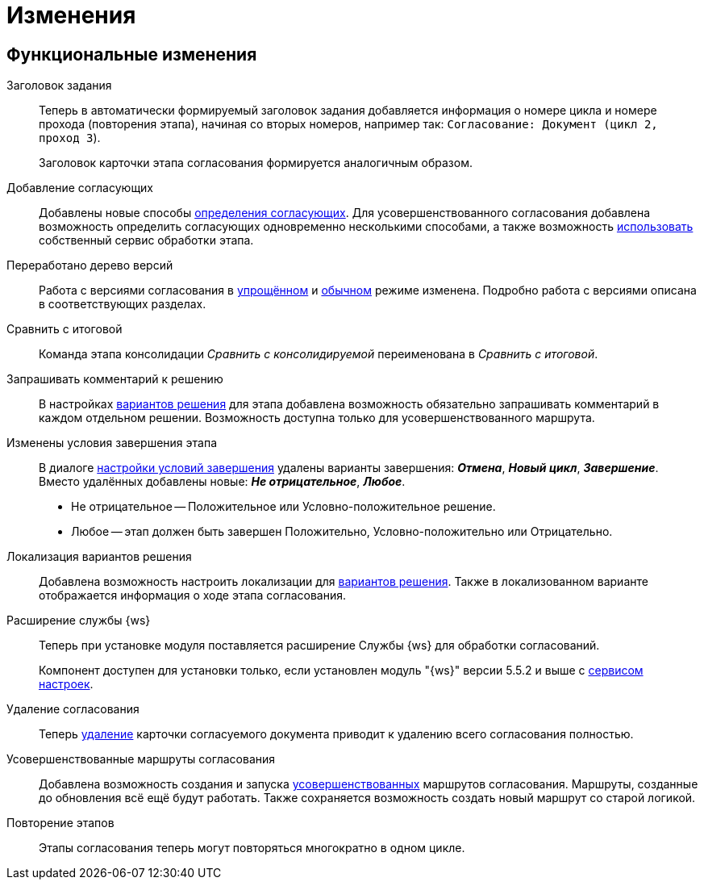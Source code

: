 = Изменения

== Функциональные изменения

[#task-title]
Заголовок задания::
Теперь в автоматически формируемый заголовок задания добавляется информация о номере цикла и номере прохода (повторения этапа), начиная со вторых номеров, например так:
`Согласование: Документ (цикл 2, проход 3`).
+
Заголовок карточки этапа согласования формируется аналогичным образом.

[#add-approvers]
Добавление согласующих::
Добавлены новые способы xref:admin:stage-approvers.adoc[определения согласующих]. Для усовершенствованного согласования добавлена возможность определить согласующих одновременно несколькими способами, а также возможность xref:admin:stage-approvers.adoc#custom-service[использовать] собственный сервис обработки этапа.

[#version-tree]
Переработано дерево версий::
Работа с версиями согласования в xref:user:approval-simple-mode.adoc[упрощённом] и xref:user:consolidation-version-tree.adoc[обычном] режиме изменена. Подробно работа с версиями описана в соответствующих разделах.

[#compare-final]
Сравнить с итоговой::
Команда этапа консолидации _Сравнить с консолидируемой_ переименована в _Сравнить с итоговой_.

[#comment]
Запрашивать комментарий к решению::
В настройках xref:admin:task-decisions.adoc[вариантов решения] для этапа добавлена возможность обязательно запрашивать комментарий в каждом отдельном решении. Возможность доступна только для усовершенствованного маршрута.

[#start-options]
Изменены условия завершения этапа::
В диалоге xref:admin:stage-finish-settings.adoc[настройки условий завершения] удалены варианты завершения: *_Отмена_*, *_Новый цикл_*, *_Завершение_*. Вместо удалённых добавлены новые: *_Не отрицательное_*, *_Любое_*.
+
* Не отрицательное -- Положительное или Условно-положительное решение.
* Любое -- этап должен быть завершен Положительно, Условно-положительно или Отрицательно.

[#localized-solutions]
Локализация вариантов решения::
Добавлена возможность настроить локализации для xref:admin:task-decisions.adoc[вариантов решения]. Также в локализованном варианте отображается информация о ходе этапа согласования.

Расширение службы {ws}::
Теперь при установке модуля поставляется расширение Службы {ws} для обработки согласований.
+
Компонент доступен для установки только, если установлен модуль "{ws}" версии 5.5.2 и выше с xref:workerservice:admin:install.adoc#settings-storage[сервисом настроек].

[#delete]
Удаление согласования::
Теперь xref:user:remove-doc-from-approval.adoc[удаление] карточки согласуемого документа приводит к удалению всего согласования полностью.

[#advanced-approval]
Усовершенствованные маршруты согласования::
Добавлена возможность создания и запуска xref:admin:route-advanced.adoc[усовершенствованных] маршрутов согласования. Маршруты, созданные до обновления всё ещё будут работать. Также сохраняется возможность создать новый маршрут со  старой логикой.

[#repeat-stage]
Повторение этапов::
Этапы согласования теперь могут повторяться многократно в одном цикле.

//== Изменения в библиотеках карточек
